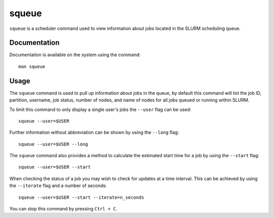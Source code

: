 .. _squeue:

squeue
======

``squeue`` is a scheduler command used to view information about jobs located in the SLURM 
scheduling queue. 

Documentation
-------------

Documentation is available on the system using the command::

    man squeue

Usage
-----

The ``squeue`` command is used to pull up information about jobs in the queue, by default this 
command will list the job ID, partition, username, job status, number of nodes, and name of nodes 
for all jobs queued or running within SLURM. 

To limit this command to only display a single user's jobs the ``--user`` flag can be used: ::

    squeue --user=$USER

Further information without abbreviation can be shown by using the ``--long`` flag: ::

    squeue --user=$USER --long

The ``squeue`` command also provides a method to calculate the estimated start time for a job by 
using the ``--start`` flag: ::

    squeue --user=$USER --start

When checking the status of a job you may wish to check for updates at a time interval. This can 
be achieved by using the ``--iterate`` flag and a number of seconds: ::

    squeue --user=$USER --start --iterate=n_seconds

You can stop this command by pressing ``Ctrl + C``.